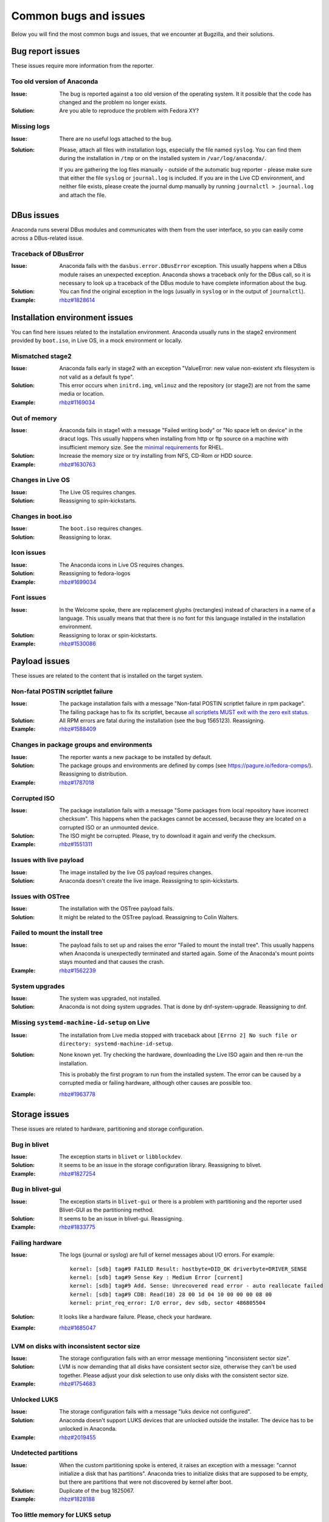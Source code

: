 Common bugs and issues
======================

Below you will find the most common bugs and issues, that we encounter at Bugzilla, and their
solutions.

Bug report issues
-----------------

These issues require more information from the reporter.

Too old version of Anaconda
^^^^^^^^^^^^^^^^^^^^^^^^^^^

:Issue: The bug is reported against a too old version of the operating system. It it possible
    that the code has changed and the problem no longer exists.
:Solution: Are you able to reproduce the problem with Fedora XY?

Missing logs
^^^^^^^^^^^^

:Issue: There are no useful logs attached to the bug.
:Solution: Please, attach all files with installation logs, especially the file named ``syslog``.
    You can find them during the installation in ``/tmp`` or on the installed system in
    ``/var/log/anaconda/``.

    If you are gathering the log files manually - outside of the automatic bug reporter - please
    make sure that either the file ``syslog`` or ``journal.log`` is included. If you are in the
    Live CD environment, and neither file exists, please create the journal dump manually
    by running ``journalctl > journal.log`` and attach the file.

DBus issues
-----------

Anaconda runs several DBus modules and communicates with them from the user interface, so you can
easily come across a DBus-related issue.

Traceback of DBusError
^^^^^^^^^^^^^^^^^^^^^^

:Issue: Anaconda fails with the ``dasbus.error.DBusError`` exception. This usually happens
    when a DBus module raises an unexpected exception. Anaconda shows a traceback only for the
    DBus call, so it is necessary to look up a traceback of the DBus module to have complete
    information about the bug.
:Solution: You can find the original exception in the logs (usually in ``syslog`` or in the output
    of ``journalctl``).
:Example: `rhbz#1828614 <https://bugzilla.redhat.com/show_bug.cgi?id=1828614>`_

Installation environment issues
-------------------------------

You can find here issues related to the installation environment. Anaconda usually runs in the
stage2 environment provided by ``boot.iso``, in Live OS, in a mock environment or locally.

Mismatched stage2
^^^^^^^^^^^^^^^^^

:Issue: Anaconda fails early in stage2 with an exception "ValueError: new value non-existent
    xfs filesystem is not valid as a default fs type".
:Solution: This error occurs when ``initrd.img``, ``vmlinuz`` and the repository (or stage2) are
    not from the same media or location.
:Example: `rhbz#1169034 <https://bugzilla.redhat.com/show_bug.cgi?id=1169034>`_

Out of memory
^^^^^^^^^^^^^

:Issue: Anaconda fails in stage1 with a message "Failed writing body" or "No space left on
    device" in the dracut logs. This usually happens when installing from http or ftp source on
    a machine with insufficient memory size. See the
    `minimal requirements <https://access.redhat.com/articles/rhel-limits>`_ for RHEL.
:Solution: Increase the memory size or try installing from NFS, CD-Rom or HDD source.
:Example: `rhbz#1630763 <https://bugzilla.redhat.com/show_bug.cgi?id=1630763>`_

Changes in Live OS
^^^^^^^^^^^^^^^^^^

:Issue: The Live OS requires changes.
:Solution: Reassigning to spin-kickstarts.

Changes in boot.iso
^^^^^^^^^^^^^^^^^^^

:Issue: The ``boot.iso`` requires changes.
:Solution: Reassigning to lorax.

Icon issues
^^^^^^^^^^^

:Issue: The Anaconda icons in Live OS requires changes.
:Solution: Reassigning to fedora-logos
:Example: `rhbz#1699034 <https://bugzilla.redhat.com/show_bug.cgi?id=1699034>`_

Font issues
^^^^^^^^^^^

:Issue: In the Welcome spoke, there are replacement glyphs (rectangles) instead of
    characters in a name of a language. This usually means that that there is no font for this
    language installed in the installation environment.
:Solution: Reassigning to lorax or spin-kickstarts.
:Example: `rhbz#1530086 <https://bugzilla.redhat.com/show_bug.cgi?id=1530086>`_

Payload issues
--------------

These issues are related to the content that is installed on the target system.

Non-fatal POSTIN scriptlet failure
^^^^^^^^^^^^^^^^^^^^^^^^^^^^^^^^^^

:Issue: The package installation fails with a message "Non-fatal POSTIN scriptlet failure in
    rpm package". The failing package has to fix its scriptlet, because `all scriptlets
    MUST exit with the zero exit status.
    <https://docs.fedoraproject.org/en-US/packaging-guidelines/Scriptlets/>`_
:Solution: All RPM errors are fatal during the installation (see the bug 1565123). Reassigning.
:Example: `rhbz#1588409 <https://bugzilla.redhat.com/show_bug.cgi?id=1588409>`_

Changes in package groups and environments
^^^^^^^^^^^^^^^^^^^^^^^^^^^^^^^^^^^^^^^^^^

:Issue: The reporter wants a new package to be installed by default.
:Solution: The package groups and environments are defined by comps (see
    https://pagure.io/fedora-comps/). Reassigning to distribution.
:Example: `rhbz#1787018 <https://bugzilla.redhat.com/show_bug.cgi?id=1787018>`_

Corrupted ISO
^^^^^^^^^^^^^

:Issue: The package installation fails with a message "Some packages from local repository
    have incorrect checksum". This happens when the packages cannot be accessed, because they
    are located on a corrupted ISO or an unmounted device.
:Solution: The ISO might be corrupted. Please, try to download it again and verify the checksum.
:Example: `rhbz#1551311 <https://bugzilla.redhat.com/show_bug.cgi?id=1551311>`_

Issues with live payload
^^^^^^^^^^^^^^^^^^^^^^^^

:Issue: The image installed by the live OS payload requires changes.
:Solution: Anaconda doesn't create the live image. Reassigning to spin-kickstarts.

Issues with OSTree
^^^^^^^^^^^^^^^^^^

:Issue: The installation with the OSTree payload fails.
:Solution: It might be related to the OSTree payload. Reassigning to Colin Walters.

Failed to mount the install tree
^^^^^^^^^^^^^^^^^^^^^^^^^^^^^^^^

:Issue: The payload fails to set up and raises the error "Failed to mount the install tree".
    This usually happens when Anaconda is unexpectedly terminated and started again. Some of
    the Anaconda's mount points stays mounted and that causes the crash.
:Example: `rhbz#1562239 <https://bugzilla.redhat.com/show_bug.cgi?id=1562239>`_

System upgrades
^^^^^^^^^^^^^^^

:Issue: The system was upgraded, not installed.
:Solution: Anaconda is not doing system upgrades. That is done by dnf-system-upgrade.
    Reassigning to dnf.

Missing ``systemd-machine-id-setup`` on Live
^^^^^^^^^^^^^^^^^^^^^^^^^^^^^^^^^^^^^^^^^^^^

:Issue: The installation from Live media stopped with traceback about
    ``[Errno 2] No such file or directory: systemd-machine-id-setup``.
:Solution: None known yet. Try checking the hardware, downloading the Live ISO again and
    then re-run the installation.

    This is probably the first program to run from the installed system. The error can be caused
    by a corrupted media or failing hardware, although other causes are possible too.
:Example: `rhbz#1963778 <https://bugzilla.redhat.com/show_bug.cgi?id=1963778>`_

Storage issues
--------------

These issues are related to hardware, partitioning and storage configuration.

Bug in blivet
^^^^^^^^^^^^^

:Issue: The exception starts in ``blivet`` or ``libblockdev``.
:Solution: It seems to be an issue in the storage configuration library. Reassigning to blivet.
:Example: `rhbz#1827254 <https://bugzilla.redhat.com/show_bug.cgi?id=1827254>`_

Bug in blivet-gui
^^^^^^^^^^^^^^^^^

:Issue: The exception starts in ``blivet-gui`` or there is a problem with partitioning and
    the reporter used Blivet-GUI as the partitioning method.
:Solution: It seems to be an issue in blivet-gui. Reassigning.
:Example: `rhbz#1833775 <https://bugzilla.redhat.com/show_bug.cgi?id=1833775>`_

Failing hardware
^^^^^^^^^^^^^^^^

:Issue: The logs (journal or syslog) are full of kernel messages about I/O errors. For
    example::

        kernel: [sdb] tag#9 FAILED Result: hostbyte=DID_OK driverbyte=DRIVER_SENSE
        kernel: [sdb] tag#9 Sense Key : Medium Error [current]
        kernel: [sdb] tag#9 Add. Sense: Unrecovered read error - auto reallocate failed
        kernel: [sdb] tag#9 CDB: Read(10) 28 00 1d 04 10 00 00 00 08 00
        kernel: print_req_error: I/O error, dev sdb, sector 486805504

:Solution: It looks like a hardware failure. Please, check your hardware.
:Example: `rhbz#1685047 <https://bugzilla.redhat.com/show_bug.cgi?id=1685047>`_

LVM on disks with inconsistent sector size
^^^^^^^^^^^^^^^^^^^^^^^^^^^^^^^^^^^^^^^^^^

:Issue: The storage configuration fails with an error message mentioning "inconsistent sector
    size".
:Solution: LVM is now demanding that all disks have consistent sector size, otherwise they can't
    be used together. Please adjust your disk selection to use only disks with the consistent
    sector size.
:Example: `rhbz#1754683 <https://bugzilla.redhat.com/show_bug.cgi?id=1754683>`_

Unlocked LUKS
^^^^^^^^^^^^^

:Issue: The storage configuration fails with a message "luks device not configured".
:Solution: Anaconda doesn't support LUKS devices that are unlocked outside the installer. The
    device has to be unlocked in Anaconda.
:Example: `rhbz#2019455 <https://bugzilla.redhat.com/show_bug.cgi?id=2019455>`_

Undetected partitions
^^^^^^^^^^^^^^^^^^^^^

:Issue: When the custom partitioning spoke is entered, it raises an exception with a message:
    "cannot initialize a disk that has partitions". Anaconda tries to initialize disks that are
    supposed to be empty, but there are partitions that were not discovered by kernel after boot.
:Solution: Duplicate of the bug 1825067.
:Example: `rhbz#1828188 <https://bugzilla.redhat.com/show_bug.cgi?id=1828188>`_

Too little memory for LUKS setup
^^^^^^^^^^^^^^^^^^^^^^^^^^^^^^^^

:Issue: Anaconda crashes with an exception: ``No such interface “org.freedesktop.DBus.Properties” on object at path /org/fedoraproject/Anaconda/Modules/Storage/Task/`` .
:Solution: The installation environment does not have enough memory to run LUKS setup, and its
    crash resets the Storage module. In logs, the following lines can be found:

    - ``WARNING:blivet:Less than (...) MiB RAM is currently free, LUKS2 format may fail.``
    - ``ui.gui.spokes.storage: Partitioning has been applied: ValidationReport(error_messages=[], warning_messages=['The available memory is less than 128 MiB which can be too small for LUKS2 format. It may fail.'])``
    - ``Activating service name='org.fedoraproject.Anaconda.Modules.Storage'`` (present more than once)

    Note that the user must have ignored a warning in the GUI.

:Workaround:
  There are several possible workarounds:

  - Use more memory for the machine,
  - use ``--pbkdf*`` options in kickstart file,
  - change LUKS version to ``LUKS1``,
  - disable encryption.

:Example: `rhbz#1902464 <https://bugzilla.redhat.com/show_bug.cgi?id=1902464>`_

Using ignoredisk on previous LVM installation
^^^^^^^^^^^^^^^^^^^^^^^^^^^^^^^^^^^^^^^^^^^^^

:Issue: When starting installation with automatic partitioning and using ``ignoredisk``
     kickstart command, it raises an exception with a message: "Selected disks vda, vdb contain volume
     group 'vg0' that also uses further unselected disks. You must select or de-select all these
     disks as a set."
:Solution: Anaconda won't touch disks in ``ignoredisk`` kickstart command, however, other disks
     have part of a Volume Group which is also on disk ignored by the  ``ignoredisk`` command.
     To resolve this issue the ignored disks have to be erased manually or by ``%pre``
     section similar to::

      vgchange -an
      wipefs -a /dev/vda1 /dev/vda

:Example: `rhbz#1688478 <https://bugzilla.redhat.com/show_bug.cgi?id=1688478>`_

Bootloader issues
-----------------

There issues are related to bootloader issues.

Bug in bootloader
^^^^^^^^^^^^^^^^^

:Issue: The exception is raised during a bootloader installation with a message that usually
    says "failed to write bootloader" or "boot loader install failed". Look into ``program.log``
    or ``storage.log`` for more information.
:Solution: Could the bootloader team have a look at this bug, please?

Disable ``rhgb quiet``
^^^^^^^^^^^^^^^^^^^^^^

:Issue: The reporter doesn't want the default boot options ``rhgb quiet`` to be used.
:Solution: The installer adds the boot options ``rhgb quiet`` only if ``plymouth`` is installed.
    In a kickstart file, you can disable these options with the following snippet::

        %packages
        -plymouth
        %end

Invalid environment block
^^^^^^^^^^^^^^^^^^^^^^^^^

:Issue: The bootloader installation fails with an exception "failed to write boot loader
    configuration". You can find the following message in the logs::

        /usr/bin/grub2-editenv: error: invalid environment block

:Solution: Duplicate of the bug 1814690.
:Example: `rhbz#1823104 <https://bugzilla.redhat.com/show_bug.cgi?id=1823104>`_

User interface issues
---------------------

These issues are related to the text and graphical user interfaces of the installation program.

Allocating size to pyanaconda+ui+gui+MainWindow
^^^^^^^^^^^^^^^^^^^^^^^^^^^^^^^^^^^^^^^^^^^^^^^

:Issue: Anaconda shows a Gtk warning "Allocating size to pyanaconda+ui+gui+MainWindow
    without calling gtk_widget_get_preferred_width/height(). How does the code know the size to
    allocate?"
:Solution: This is an issue in the GTK library: See: `<https://gitlab.gnome.org/GNOME/gtk/issues/658>`_
:Example: `rhbz#1619811 <https://bugzilla.redhat.com/show_bug.cgi?id=1619811>`_

Bug in Gtk
^^^^^^^^^^

:Issue: When Anaconda is started in the graphical mode, some of the Gtk widgets look weird.
:Solution: Reassigning to gtk3.

Weirdly displayed GUI
^^^^^^^^^^^^^^^^^^^^^

:Issue: When Anaconda is started in the graphical mode, the whole screen looks weird.
:Solution: It looks like an Xorg or kernel issue. Reassigning to xorg-x11 for further triaging.

Rotated screen
^^^^^^^^^^^^^^

:Issue: The screen is rotated.
:Solution: It seems to be a problem with drivers. Reassigning to kernel.
:Contact: kernel or iio-sensor-proxy

No video output with the MGA G200e graphics card
^^^^^^^^^^^^^^^^^^^^^^^^^^^^^^^^^^^^^^^^^^^^^^^^

:Issue: There is no video output with MGA G200e graphic card and a 1920x1080 monitor.
:Solution: Add ``vga=795`` to the boot options before installation.
    Alternatively it is also possible to select "Troubleshooting"  in the installation image
    boot menu and install using the basic graphics mode.
    Please note that the installed system will boot into text mode if installed in basic graphics mode.
:Example: `rhbz#2000537 <https://bugzilla.redhat.com/show_bug.cgi?id=2000537>`_

Localization issues
-------------------

These issues are related to the localization support in Anaconda.

Changes in localization data
^^^^^^^^^^^^^^^^^^^^^^^^^^^^

:Issue: Languages, locales, keyboard layouts or territories are not correct.
:Solution: This content is provided by langtable. Reassigning.
:Example: `rhbz#1698984 <https://bugzilla.redhat.com/show_bug.cgi?id=1698984>`_

Network issues
--------------

/mnt/sysroot/etc/resolv.conf issue in Fedora 35
^^^^^^^^^^^^^^^^^^^^^^^^^^^^^^^^^^^^^^^^^^^^^^^

:Issue: Due to systemd update Fedora 35 installation tracebacks with ``dasbus.error.DBusError: [Errno 2] No such file or directory: '/mnt/sysroot/etc/resolv.conf'``.
Happens since systemd-249.10-1.fc35, present also in systemd-249.11-1.fc35, systemd-249.12-1.fc35, ... ? 

:Solution: Reassign to systemd https://bugzilla.redhat.com/show_bug.cgi?id=2074083.

:Workaround: https://bugzilla.redhat.com/show_bug.cgi?id=2074083#c63. Other option could be: install without updates and update after new system boot.

:Example: `rhbz#2083411 <https://bugzilla.redhat.com/show_bug.cgi?id=2083411>`_

Missing /etc/resolv.conf for %post scripts
^^^^^^^^^^^^^^^^^^^^^^^^^^^^^^^^^^^^^^^^^^

:Issue: In case ``systemd-resolved`` package is not installed to target system the ``/etc/resolv.conf`` symlink is not created in installed system root during packages installation and therefore name resolution in ``%post`` kickstart scripts does not work. This should not be a problem for the installed system where ``NetworkManager`` would handle the ``/etc/resolv.conf`` file when ``systemd-resolved`` is not present.

:Solution: Anaconda should try hard to avoid handling ``/etc/resolv.conf`` file on its own so that it does not interfere with services responsible for it - ``systemd-resolved`` or ``NetworkManager``. In case ``systemd-resolved`` is not installed there needs to be another mechanism provided by the origin of such a choice, for example a ``%post`` script copying the ``resolv.conf`` to the chroot environment as suggested in the workaround.

:Workaround: Copy the symlink created by ``systemd-resolved`` in installer environment to the chroot in a ``%post --nochroot`` script.

    For example::

        %post --nochroot
        if [ ! -e /mnt/sysimage/etc/resolf.conf ]; then
          cp -P /etc/resolv.conf /mnt/sysimage/etc/resolv.conf
        fi
        %end

    The ``resolv.conf`` file should be removed after the work in ``%post`` scripts requiring it is finished, so that ``NetworkManager`` can take care of ``/etc/resolv.conf`` management when booting into installed system.

    For example in a ``%post`` script run in chroot::

        %post
        # do some stuff
        rm /etc/resolv.conf
        %end

:Example: `rhbz#2101527 <https://bugzilla.redhat.com/show_bug.cgi?id=2101527>`_

Kickstart issues
----------------

These issues are related to automated installations that use kickstart files.

Automatic installation in Live OS
^^^^^^^^^^^^^^^^^^^^^^^^^^^^^^^^^

:Issue: The reporter would like to run a kickstart installation in Live OS. One of these messages
    is displayed:
    `Kickstart is not supported on Live ISO installs, please use netinstall or standard ISO.  This installation will continue interactively.`
    Alternatively, before Fedora 35: `Kickstart is not supported on live installs.  This installation will continue interactively.`

:Solution: Kickstart installations in Live OS are not supported. Please, run the installation with
    one of the following types of images:

    * netinstall ISO (such as the Server edition of Fedora)
    * standard ISO
    * ``boot.iso``

:Example: `rhbz#1027160 <https://bugzilla.redhat.com/show_bug.cgi?id=1027160>`_

Invalid partitioning in the output kickstart file
^^^^^^^^^^^^^^^^^^^^^^^^^^^^^^^^^^^^^^^^^^^^^^^^^

:Issue: The kickstart file generated by Anaconda at the end of the installation defines an
    invalid partitioning.
:Solution: This part of the kickstart file is generated by the storage configuration library.
    Reassigning to blivet.
:Example: `rhbz#1851230 <https://bugzilla.redhat.com/show_bug.cgi?id=1851230>`_

The ``ignoredisk --only-use`` command hides installation sources
^^^^^^^^^^^^^^^^^^^^^^^^^^^^^^^^^^^^^^^^^^^^^^^^^^^^^^^^^^^^^^^^

:Issue: The installer fails to find an installation media on the USB drive if the `ignoredisk
    --only-use=` command is specified in a kickstart file.
:Workaround: You can use the `harddrive` command instead of the `cdrom` command. For example:

        harddrive --partition=sda --dir=/

    where `sda` is the name of the USB device, or use `LABEL`:

        harddrive --partition=LABEL=CentOS-8-3-2011-x86_64-dvd --dir=/

:Example: `rhbz#1945779 <https://bugzilla.redhat.com/show_bug.cgi?id=1945779>`_

Missing options of the ``repo`` command
^^^^^^^^^^^^^^^^^^^^^^^^^^^^^^^^^^^^^^^

:Issue: The `repo` kickstart command doesn't support the requested configuration options.
:Workaround: We get a lot of feature requests for the `repo` command, but we don't really want
    to support every repo configuration option. Please, use a repo file to configure the repo.

    For example::

        # Enable the custom repo.
        repo --name "my-custom-repo"

        %pre
        # Generate the custom repo file.
        cat >> /etc/anaconda.repos.d/custom.repo << EOF

        [my-custom-repo]
        name=My Custom Repository
        baseurl=http://my/custom/repo/url/
        priority=10
        module_hotfixes=1

        EOF
        %end

The ``autopart --nohome`` command doesn't fill available space
^^^^^^^^^^^^^^^^^^^^^^^^^^^^^^^^^^^^^^^^^^^^^^^^^^^^^^^^^^^^^^

:Issue: The partitioning layout generated by the ``autopart --nohome`` kickstart command doesn't
    have to fill all available space on the selected disks unlike the ``autopart`` command. The
    default partitioning (used by autopart) is defined in the Anaconda configuration files, for
    example like this::

        default_partitioning =
          /     (min 1 GiB, max 70 GiB)
          /home (min 500 MiB, free 50 GiB)

    It means that the size of the / partition can be at most 70 GiB, but the size of /home is
    unlimited. The ``--nohome`` option just skips the request for the /home partition without any
    other changes. It is the same as running autopart with the following definition::

        default_partitioning =
          /     (min 1 GiB, max 70 GiB)

    Since the / partition has a limited size, it cannot grow more than that. This behaviour cannot
    be changed without breaking backward compatibility. Please, use partitioning commands (like
    ``part --grow``) to create this kind of partitioning.

:Solution: Close as NOTABUG.
:Example: `rhbz#1832570 <https://bugzilla.redhat.com/show_bug.cgi?id=1832570>`_
